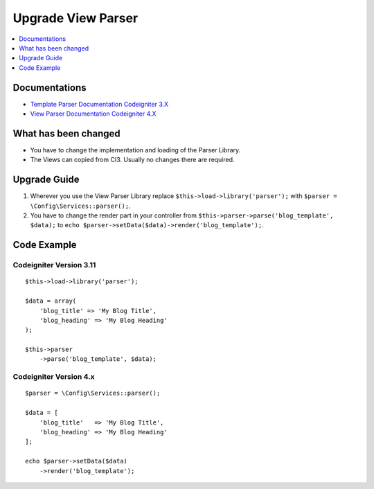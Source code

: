 Upgrade View Parser
###################

.. contents::
    :local:
    :depth: 1


Documentations
==============

- `Template Parser Documentation Codeigniter 3.X <http://codeigniter.com/userguide3/libraries/parser.html>`_
- `View Parser Documentation Codeigniter 4.X <http://codeigniter.com/user_guide/outgoing/view_parser.html>`_


What has been changed
=====================
- You have to change the implementation and loading of the Parser Library.
- The Views can copied from CI3. Usually no changes there are required.

Upgrade Guide
=============
1. Wherever you use the View Parser Library replace ``$this->load->library('parser');`` with ``$parser = \Config\Services::parser();``.
2. You have to change the render part in your controller from ``$this->parser->parse('blog_template', $data);`` to ``echo $parser->setData($data)->render('blog_template');``.

Code Example
============

Codeigniter Version 3.11
------------------------
::

    $this->load->library('parser');

    $data = array(
        'blog_title' => 'My Blog Title',
        'blog_heading' => 'My Blog Heading'
    );

    $this->parser
        ->parse('blog_template', $data);

Codeigniter Version 4.x
-----------------------
::

    $parser = \Config\Services::parser();

    $data = [
        'blog_title'   => 'My Blog Title',
        'blog_heading' => 'My Blog Heading'
    ];

    echo $parser->setData($data)
        ->render('blog_template');


